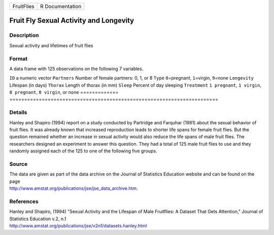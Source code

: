 ========== ===============
FruitFlies R Documentation
========== ===============

Fruit Fly Sexual Activity and Longevity
---------------------------------------

Description
~~~~~~~~~~~

Sexual activity and lifetimes of fruit flies

Format
~~~~~~

A data frame with 125 observations on the following 7 variables.

=============
=======================================================================
``ID``        a numeric vector
``Partners``  Number of female partners: 0, 1, or 8
``Type``      ``0``\ =pregnant, ``1``\ =virgin, ``9``\ =none
``Longevity`` Lifespan (in days)
``Thorax``    Length of thorax (in mm)
``Sleep``     Percent of day sleeping
``Treatment`` ``1 pregnant``, ``1 virgin``, ``8 pregnant``, ``8 virgin``, or ``none``
\            
=============
=======================================================================

Details
~~~~~~~

Hanley and Shapiro (1994) report on a study conducted by Partridge and
Farquhar (1981) about the sexual behavior of fruit flies. It was already
known that increased reproduction leads to shorter life spans for female
fruit flies. But the question remained whether an increase in sexual
activity would also reduce the life spans of male fruit flies. The
researchers designed an experiment to answer this question. They had a
total of 125 male fruit flies to use and they randomly assigned each of
the 125 to one of the following five groups.

Source
~~~~~~

| The data are given as part of the data archive on the Journal of
  Statistics Education website and can be found on the page
| http://www.amstat.org/publications/jse/jse_data_archive.htm.

References
~~~~~~~~~~

| Hanley and Shapiro, (1994) "Sexual Activity and the Lifespan of Male
  Fruitflies: A Dataset That Gets Attention," Journal of Statistics
  Education v.2, n.1
| http://www.amstat.org/publications/jse/v2n1/datasets.hanley.html
